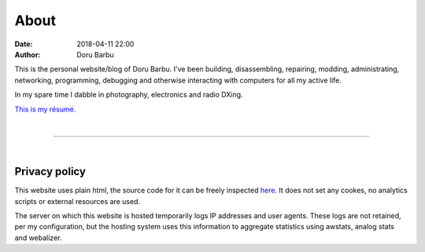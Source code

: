 About
##########################################
:date: 2018-04-11 22:00
:author: Doru Barbu

This is the personal website/blog of Doru Barbu.
I've been building, disassembling, repairing, modding, administrating, 
networking, programming, debugging and otherwise interacting with computers 
for all my active life.

In my spare time I dabble in photography, electronics and radio DXing.

`This is my résumé. <{attach}/downloads/cv.pdf>`__

|

------------------------------------------

|

Privacy policy
--------------

This website uses plain html, the source code for it can be freely inspected
`here <https://github.com/fragilematter/db.0db.ro>`__. 
It does not set any cookes, no analytics scripts or external resources are used.

The server on which this website is hosted temporarily logs IP addresses
and user agents. These logs are not retained, per my configuration, but 
the hosting system uses this information to aggregate statistics using 
awstats, analog stats and webalizer.

